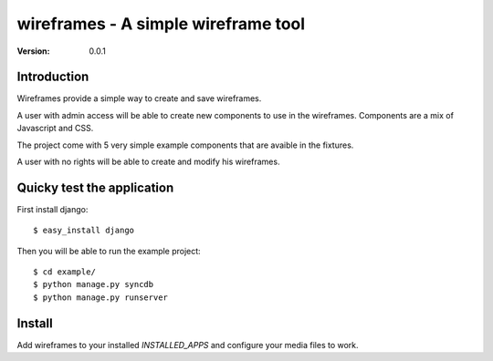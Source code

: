 ====================================
wireframes - A simple wireframe tool
====================================

:Version: 0.0.1

Introduction
============

Wireframes provide a simple way to create and save wireframes.

A user with admin access will be able to create new components to use
in the wireframes. Components are a mix of Javascript and CSS.

The project come with 5 very simple example components that are avaible
in the fixtures.

A user with no rights will be able to create and modify his wireframes.

Quicky test the application
===========================

First install django::

    $ easy_install django

Then you will be able to run the example project::

    $ cd example/
    $ python manage.py syncdb
    $ python manage.py runserver

Install
=======

Add wireframes to your installed `INSTALLED_APPS` and
configure your media files to work.